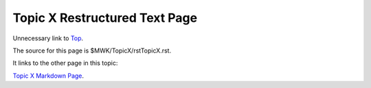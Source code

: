 <<<<<<<<<<<<<<<<<<<<<<<<<<<<<<
Topic X Restructured Text Page
<<<<<<<<<<<<<<<<<<<<<<<<<<<<<<

Unnecessary link to
`Top <$MWK/ExampleWiki/UnnecessaryNavigationFile.rst>`__.

The source for this page is $MWK/TopicX/rstTopicX.rst.

It links to the other page in this topic:

`Topic X Markdown Page <$MWK/ExampleWiki/TopicX/mdTopicX.md>`__.
